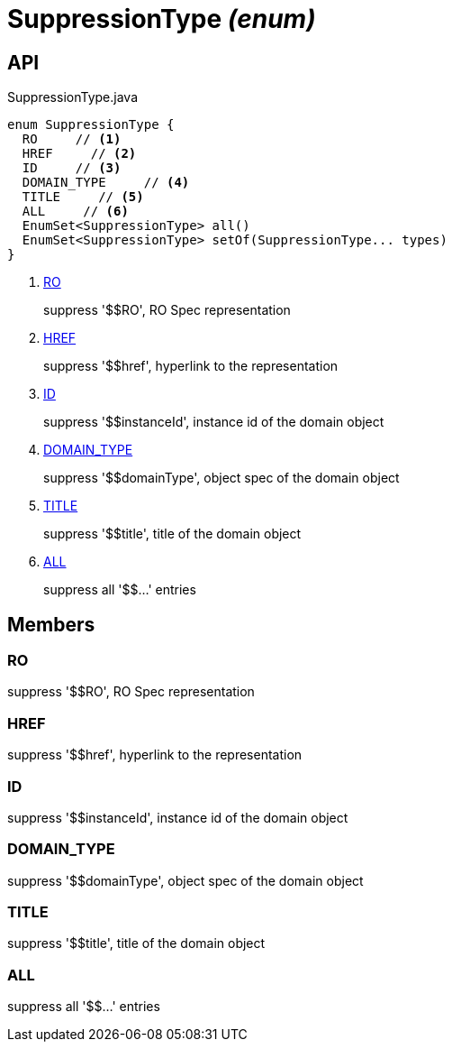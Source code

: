 = SuppressionType _(enum)_
:Notice: Licensed to the Apache Software Foundation (ASF) under one or more contributor license agreements. See the NOTICE file distributed with this work for additional information regarding copyright ownership. The ASF licenses this file to you under the Apache License, Version 2.0 (the "License"); you may not use this file except in compliance with the License. You may obtain a copy of the License at. http://www.apache.org/licenses/LICENSE-2.0 . Unless required by applicable law or agreed to in writing, software distributed under the License is distributed on an "AS IS" BASIS, WITHOUT WARRANTIES OR  CONDITIONS OF ANY KIND, either express or implied. See the License for the specific language governing permissions and limitations under the License.

== API

[source,java]
.SuppressionType.java
----
enum SuppressionType {
  RO     // <.>
  HREF     // <.>
  ID     // <.>
  DOMAIN_TYPE     // <.>
  TITLE     // <.>
  ALL     // <.>
  EnumSet<SuppressionType> all()
  EnumSet<SuppressionType> setOf(SuppressionType... types)
}
----

<.> xref:#RO[RO]
+
--
suppress '$$RO', RO Spec representation
--
<.> xref:#HREF[HREF]
+
--
suppress '$$href', hyperlink to the representation
--
<.> xref:#ID[ID]
+
--
suppress '$$instanceId', instance id of the domain object
--
<.> xref:#DOMAIN_TYPE[DOMAIN_TYPE]
+
--
suppress '$$domainType', object spec of the domain object
--
<.> xref:#TITLE[TITLE]
+
--
suppress '$$title', title of the domain object
--
<.> xref:#ALL[ALL]
+
--
suppress all '$$...' entries
--

== Members

[#RO]
=== RO

suppress '$$RO', RO Spec representation

[#HREF]
=== HREF

suppress '$$href', hyperlink to the representation

[#ID]
=== ID

suppress '$$instanceId', instance id of the domain object

[#DOMAIN_TYPE]
=== DOMAIN_TYPE

suppress '$$domainType', object spec of the domain object

[#TITLE]
=== TITLE

suppress '$$title', title of the domain object

[#ALL]
=== ALL

suppress all '$$...' entries
